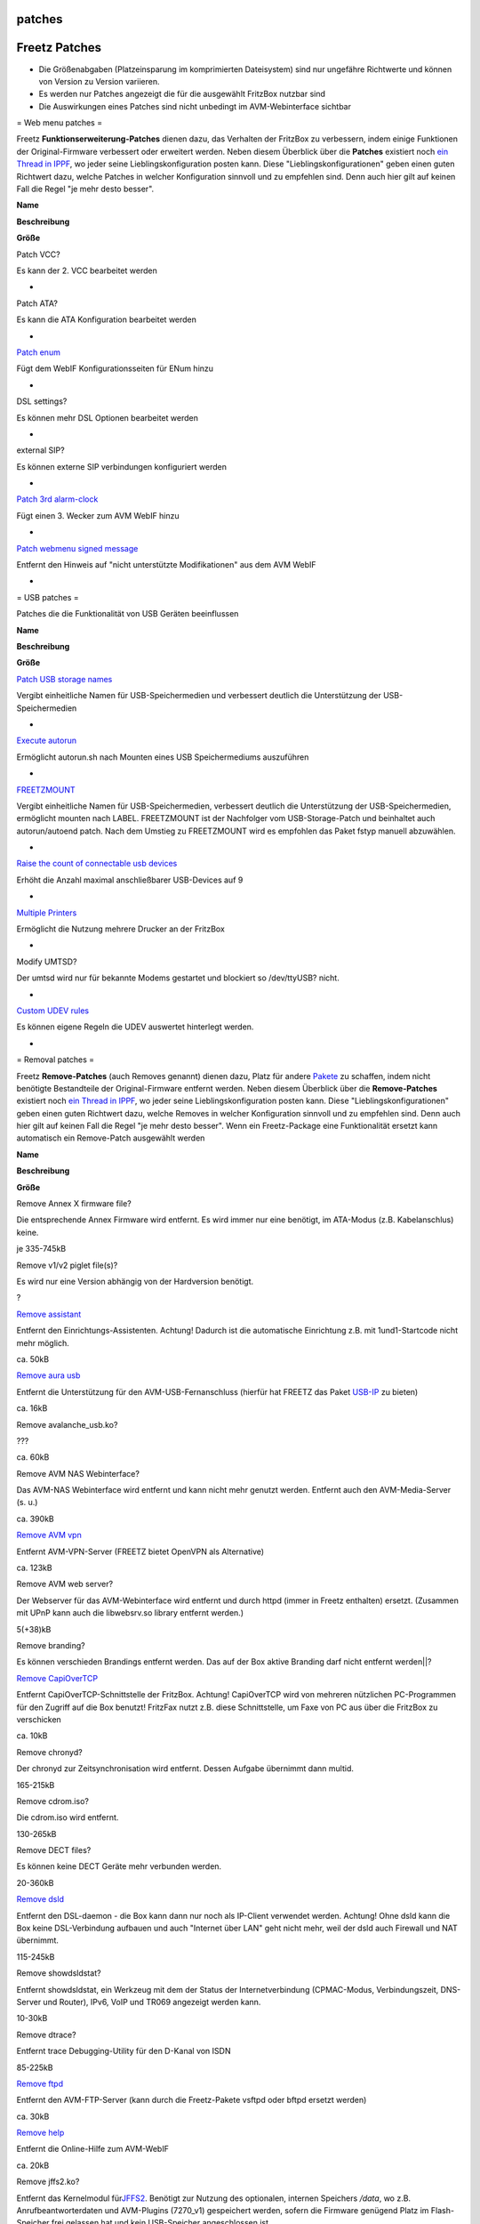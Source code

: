 patches
=======
.. _FreetzPatches:

Freetz Patches
==============

-  Die Größenabgaben (Platzeinsparung im komprimierten Dateisystem) sind
   nur ungefähre Richtwerte und können von Version zu Version variieren.
-  Es werden nur Patches angezeigt die für die ausgewählt FritzBox
   nutzbar sind
-  Die Auswirkungen eines Patches sind nicht unbedingt im
   AVM-Webinterface sichtbar

= Web menu patches =

Freetz **Funktionserweiterung-Patches** dienen dazu, das Verhalten der
FritzBox zu verbessern, indem einige Funktionen der Original-Firmware
verbessert oder erweitert werden. Neben diesem Überblick über die
**Patches** existiert noch `​ein Thread in
IPPF <http://www.ip-phone-forum.de/showthread.php?t=180289>`__, wo jeder
seine Lieblingskonfiguration posten kann. Diese
"Lieblingskonfigurationen" geben einen guten Richtwert dazu, welche
Patches in welcher Konfiguration sinnvoll und zu empfehlen sind. Denn
auch hier gilt auf keinen Fall die Regel "je mehr desto besser".

**Name**

**Beschreibung**

**Größe**

Patch VCC?

Es kann der 2. VCC bearbeitet werden

-

Patch ATA?

Es kann die ATA Konfiguration bearbeitet werden

-

`Patch enum <patches/enum.html>`__

Fügt dem WebIF Konfigurationsseiten für ENum hinzu

-

DSL settings?

Es können mehr DSL Optionen bearbeitet werden

-

external SIP?

Es können externe SIP verbindungen konfiguriert werden

-

`Patch 3rd alarm-clock <patches/alarmclock.html>`__

Fügt einen 3. Wecker zum AVM WebIF hinzu

-

`Patch webmenu signed message <patches/signed.html>`__

Entfernt den Hinweis auf "nicht unterstützte Modifikationen" aus dem AVM
WebIF

-

= USB patches =

Patches die die Funktionalität von USB Geräten beeinflussen

**Name**

**Beschreibung**

**Größe**

`Patch USB storage names <patches/usb_names.html>`__

Vergibt einheitliche Namen für USB-Speichermedien und verbessert
deutlich die Unterstützung der USB-Speichermedien

-

`Execute autorun <patches/exec_autorun.html>`__

Ermöglicht autorun.sh nach Mounten eines USB Speichermediums auszuführen

-

`FREETZMOUNT <patches/freetzmount.html>`__

Vergibt einheitliche Namen für USB-Speichermedien, verbessert deutlich
die Unterstützung der USB-Speichermedien, ermöglicht mounten nach LABEL.
FREETZMOUNT ist der Nachfolger vom USB-Storage-Patch und beinhaltet auch
autorun/autoend patch. Nach dem Umstieg zu FREETZMOUNT wird es empfohlen
das Paket fstyp manuell abzuwählen.

-

`Raise the count of connectable usb
devices <patches/maxdevcount.html>`__

Erhöht die Anzahl maximal anschließbarer USB-Devices auf 9

-

`Multiple Printers <patches/multpile_printers.html>`__

Ermöglicht die Nutzung mehrere Drucker an der FritzBox

-

Modify UMTSD?

Der umtsd wird nur für bekannte Modems gestartet und blockiert so
/dev/ttyUSB? nicht.

-

`Custom UDEV rules <patches/custom_udev_rules.html>`__

Es können eigene Regeln die UDEV auswertet hinterlegt werden.

-

= Removal patches =

Freetz **Remove-Patches** (auch Removes genannt) dienen dazu, Platz für
andere `Pakete <packages.html>`__ zu schaffen, indem nicht benötigte
Bestandteile der Original-Firmware entfernt werden. Neben diesem
Überblick über die **Remove-Patches** existiert noch `​ein Thread in
IPPF <http://www.ip-phone-forum.de/showthread.php?t=180289>`__, wo jeder
seine Lieblingskonfiguration posten kann. Diese
"Lieblingskonfigurationen" geben einen guten Richtwert dazu, welche
Removes in welcher Konfiguration sinnvoll und zu empfehlen sind. Denn
auch hier gilt auf keinen Fall die Regel "je mehr desto besser". Wenn
ein Freetz-Package eine Funktionalität ersetzt kann automatisch ein
Remove-Patch ausgewählt werden

**Name**

**Beschreibung**

**Größe**

Remove Annex X firmware file?

Die entsprechende Annex Firmware wird entfernt. Es wird immer nur eine
benötigt, im ATA-Modus (z.B. Kabelanschlus) keine.

je 335-745kB

Remove v1/v2 piglet file(s)?

Es wird nur eine Version abhängig von der Hardversion benötigt.

?

`Remove assistant <patches/remove_assistant.html>`__

Entfernt den Einrichtungs-Assistenten. Achtung! Dadurch ist die
automatische Einrichtung z.B. mit 1und1-Startcode nicht mehr möglich.

ca. 50kB

`Remove aura usb <patches/remove_aura_usb.html>`__

Entfernt die Unterstützung für den AVM-USB-Fernanschluss (hierfür hat
FREETZ das Paket `USB-IP <packages/usbip.html>`__ zu bieten)

ca. 16kB

Remove avalanche_usb.ko?

???

ca. 60kB

Remove AVM NAS Webinterface?

Das AVM-NAS Webinterface wird entfernt und kann nicht mehr genutzt
werden. Entfernt auch den AVM-Media-Server (s. u.)

ca. 390kB

`Remove AVM vpn <patches/remove_vpn.html>`__

Entfernt AVM-VPN-Server (FREETZ bietet OpenVPN als Alternative)

ca. 123kB

Remove AVM web server?

Der Webserver für das AVM-Webinterface wird entfernt und durch httpd
(immer in Freetz enthalten) ersetzt. (Zusammen mit UPnP kann auch die
libwebsrv.so library entfernt werden.)

5(+38)kB

Remove branding?

Es können verschieden Brandings entfernt werden. Das auf der Box aktive
Branding darf nicht entfernt werden||?

`Remove CapiOverTCP <patches/remove_capi.html>`__

Entfernt CapiOverTCP-Schnittstelle der FritzBox. Achtung! CapiOverTCP
wird von mehreren nützlichen PC-Programmen für den Zugriff auf die Box
benutzt! FritzFax nutzt z.B. diese Schnittstelle, um Faxe von PC aus
über die FritzBox zu verschicken

ca. 10kB

Remove chronyd?

Der chronyd zur Zeitsynchronisation wird entfernt. Dessen Aufgabe
übernimmt dann multid.

165-215kB

Remove cdrom.iso?

Die cdrom.iso wird entfernt.

130-265kB

Remove DECT files?

Es können keine DECT Geräte mehr verbunden werden.

20-360kB

`Remove dsld <patches/remove_dsld.html>`__

Entfernt den DSL-daemon - die Box kann dann nur noch als IP-Client
verwendet werden. Achtung! Ohne dsld kann die Box keine DSL-Verbindung
aufbauen und auch "Internet über LAN" geht nicht mehr, weil der dsld
auch Firewall und NAT übernimmt.

115-245kB

Remove showdsldstat?

Entfernt showdsldstat, ein Werkzeug mit dem der Status der
Internetverbindung (CPMAC-Modus, Verbindungszeit, DNS-Server und
Router), IPv6, VoIP und TR069 angezeigt werden kann.

10-30kB

Remove dtrace?

Entfernt trace Debugging-Utility für den D-Kanal von ISDN

85-225kB

`Remove ftpd <patches/remove_ftpd.html>`__

Entfernt den AVM-FTP-Server (kann durch die Freetz-Pakete vsftpd oder
bftpd ersetzt werden)

ca. 30kB

`Remove help <patches/remove_help.html>`__

Entfernt die Online-Hilfe zum AVM-WebIF

ca. 20kB

Remove jffs2.ko?

Entfernt das Kernelmodul für
`​JFFS2 <http://en.wikipedia.org/wiki/JFFS2>`__. Benötigt zur Nutzung
des optionalen, internen Speichers */data*, wo z.B.
Anrufbeantworterdaten und AVM-Plugins (7270_v1) gespeichert werden,
sofern die Firmware genügend Platz im Flash-Speicher frei gelassen hat
und kein USB-Speicher angeschlossen ist.

144-192kB

Remove lsof?

Entfernt lsof.

ca. 150kB

`Remove mediasrv <patches/remove_mediasrv.html>`__

Entfernt den AVM-Media-Server

ca. 40kB

`Remove minid <patches/remove_minid.html>`__

Entfernt die Unterstützung für FritzMini

ca. 215kB

`Remove MyFritz <patches/remove_myfritz.html>`__

Entfernt das MyFritz Web Interface (AVM's DynDNS)

ca. 1.1MB

Remove NTFS support?

AVM's NTFS Unterstützung wird entfernt.

118-180kB

Remove printserv?

Die Fritzbox kann kein Druckserver mehr sein.

15-20 kB

Remove run_clock?

Der Betriebsstundenzähler wird entfernt.

10-15kB

`Remove Samba <patches/remove_samba.html>`__

Entfernt den AVM-Samba-Server

300-600kB

Remove strace?

Entfernt strace.

ca. 440kB

`Remove the support-files <patches/remove_support.html>`__

Entfernt die support-files, welche man über die URL
`​http://fritz.box/html/support.html <http://fritz.box/html/support.html>`__
generieren und abspeichern kann.

ca. 8kB

`Remove tr069 stuff <patches/remove_tr069.html>`__

Entfernt tr069 (Remote-Konfiguration durch den Provider). Ohne tr069 ist
keine Einrichtung mit 1und1-Startcode möglich.

ca. 70kB

Remove UMTS support?

Danach kann die FritzBox keine UMTS Verbindung mehr aufbauen.

ca. 12kB

`Remove UPnP daemon <patches/remove_upnp.html>`__

Entfernt den UPnP-daemon. Achtung! Ohne UPnP-daemon ist keine
Einrichtung von FritzFax möglich.

ca. 10kB

`Remove usermand <patches/remove_usermand.html>`__

| Entfernt die ausschließlich für die Kindersicherung benötigten Dateien
  (usermand, userman.ko).
| Für die FBox **WLAN 3170** bitte diesen Patch nicht auswählen\ **,
  ansonsten gibt es Dauerreboot.**

ca. 40kB

Remove AVM e2fsprogs binaries?

Entfernt blkid, fsck, mkfs.

ca. 220kB

Remove VoIP files?

Entfernt Daten für VoIP-Betrieb.

ca. 250kB

Remove VoIP & ISDN files?

Entfernt vollständig neben dem VoIP-daemon noch die
Telefoniefunktionalität der Box. Achtung! Damit funktioniert die Box
dann **nicht** mehr als Telefonanlage.

?

Remove webdav?

Entfernt die Dateien die für Webdav benötigt werden.

10-510kB

Remove WLAN files?

Entfernt Daten für WLAN-Betrieb.

ca. 700kB

= Replacement patches =

**Name**

**Beschreibung**

**Größe**

Replace AVM SSL Libs?

Die SSL Libs von AVM werden ersetzt.

ca. 400kB

Replace dtrace?

Statt dtrace wird ein eigenes `Script <packages/mod.html#dtrace>`__ (per
Telefoncode) ausgeführt.

85-225kB

`Replace onlinechanged <patches/replace_onlinechanged.html>`__

Onlinechanged wird durch eigenen IP-Watchdog angestoßen (geht auch auf
IP-Clients).

-

= Additional patches =

**Name**

**Beschreibung**

**Größe**

Add Annex firmware file?

Fügt eine Annex firmware ins Image ein.

?

Enforce urloader settings?

Ändert das Environment des Urloaders.

-

= Misc patches =

**Name**

**Beschreibung**

**Größe**

Change LED semantics to W920V?

Passt die LEDs der Beschriftung vom Speedport an.

-

Disable serial console?

Deaktiviert die Konsole am internen seriellen Port.

-

= AVM daemons =

**Name**

**Beschreibung**

**Größe**

Disable igd/upnp?

Es werden immer die Parameter gesetzt um dsld's IGD & multid's
UPNP-device zu deaktivieren. `Remove UPnP
daemon <patches/remove_upnp.html>`__ nutzt diese Option.

-

Disable ntp client?

Die Sytemzeit wird nicht von multid gesetzt. Ausgewählt wenn chrony
vorhanden ist oder ein eigener Zeitserver wie zB OpenNTPd.

-

Disable IGMP?

Der IGMP-Proxy von multid wird deaktiviert.

-

Disable tr069?

Das tr069discover von multid wird abgeschaltet. Wird vom Patch `Remove
tr069 stuff <patches/remove_tr069.html>`__ automatisch ausgewählt.

-

Disable DNS?

Der DNS-Port wird (mit Hilfe von libmultid) nicht von multid belegt. So
kann ein anderer DNS-Server genutzt werden, das Dynamic-DNS Update sowie
die Zeitsysnchronisation funktionieren weiterhin.

-

= Invisible? patches =

**Name**

**Beschreibung**

**Größe**

`Onlinechanged <patches/onlinechanged.html>`__

Ermöglicht das Ausführen von Skripten bei einer Änderung des
Online-Statuses der Box

-

-  Tags
-  `patches <patches.html>`__
